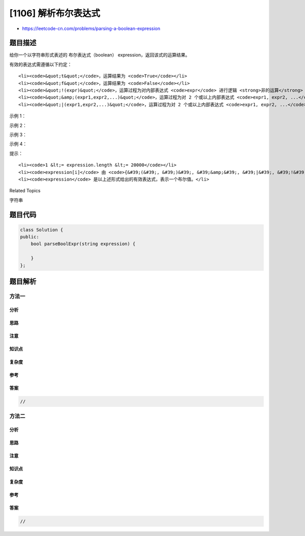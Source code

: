 [1106] 解析布尔表达式
=====================

-  https://leetcode-cn.com/problems/parsing-a-boolean-expression

题目描述
--------

.. raw:: html

   <p>

给你一个以字符串形式表述的 布尔表达式（boolean）
expression，返回该式的运算结果。

.. raw:: html

   </p>

.. raw:: html

   <p>

有效的表达式需遵循以下约定：

.. raw:: html

   </p>

.. raw:: html

   <ul>

::

    <li><code>&quot;t&quot;</code>，运算结果为 <code>True</code></li>
    <li><code>&quot;f&quot;</code>，运算结果为 <code>False</code></li>
    <li><code>&quot;!(expr)&quot;</code>，运算过程为对内部表达式 <code>expr</code> 进行逻辑 <strong>非的运算</strong>（NOT）</li>
    <li><code>&quot;&amp;(expr1,expr2,...)&quot;</code>，运算过程为对 2 个或以上内部表达式 <code>expr1, expr2, ...</code> 进行逻辑 <strong>与的运算</strong>（AND）</li>
    <li><code>&quot;|(expr1,expr2,...)&quot;</code>，运算过程为对 2 个或以上内部表达式 <code>expr1, expr2, ...</code> 进行逻辑 <strong>或的运算</strong>（OR）</li>

.. raw:: html

   </ul>

.. raw:: html

   <p>

 

.. raw:: html

   </p>

.. raw:: html

   <p>

示例 1：

.. raw:: html

   </p>

.. raw:: html

   <pre><strong>输入：</strong>expression = &quot;!(f)&quot;
   <strong>输出：</strong>true
   </pre>

.. raw:: html

   <p>

示例 2：

.. raw:: html

   </p>

.. raw:: html

   <pre><strong>输入：</strong>expression = &quot;|(f,t)&quot;
   <strong>输出：</strong>true
   </pre>

.. raw:: html

   <p>

示例 3：

.. raw:: html

   </p>

.. raw:: html

   <pre><strong>输入：</strong>expression = &quot;&amp;(t,f)&quot;
   <strong>输出：</strong>false
   </pre>

.. raw:: html

   <p>

示例 4：

.. raw:: html

   </p>

.. raw:: html

   <pre><strong>输入：</strong>expression = &quot;|(&amp;(t,f,t),!(t))&quot;
   <strong>输出：</strong>false
   </pre>

.. raw:: html

   <p>

 

.. raw:: html

   </p>

.. raw:: html

   <p>

提示：

.. raw:: html

   </p>

.. raw:: html

   <ul>

::

    <li><code>1 &lt;= expression.length &lt;= 20000</code></li>
    <li><code>expression[i]</code> 由 <code>{&#39;(&#39;, &#39;)&#39;, &#39;&amp;&#39;, &#39;|&#39;, &#39;!&#39;, &#39;t&#39;, &#39;f&#39;, &#39;,&#39;}</code> 中的字符组成。</li>
    <li><code>expression</code> 是以上述形式给出的有效表达式，表示一个布尔值。</li>

.. raw:: html

   </ul>

.. raw:: html

   <div>

.. raw:: html

   <div>

Related Topics

.. raw:: html

   </div>

.. raw:: html

   <div>

.. raw:: html

   <li>

字符串

.. raw:: html

   </li>

.. raw:: html

   </div>

.. raw:: html

   </div>

题目代码
--------

.. code:: cpp

    class Solution {
    public:
        bool parseBoolExpr(string expression) {

        }
    };

题目解析
--------

方法一
~~~~~~

分析
^^^^

思路
^^^^

注意
^^^^

知识点
^^^^^^

复杂度
^^^^^^

参考
^^^^

答案
^^^^

.. code:: cpp

    //

方法二
~~~~~~

分析
^^^^

思路
^^^^

注意
^^^^

知识点
^^^^^^

复杂度
^^^^^^

参考
^^^^

答案
^^^^

.. code:: cpp

    //
